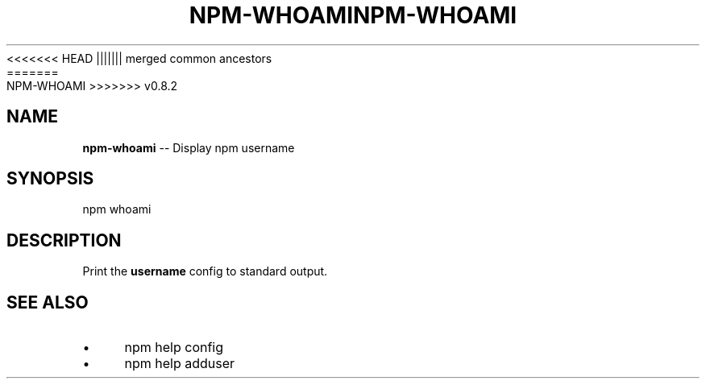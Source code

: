 .\" Generated with Ronnjs/v0.1
.\" http://github.com/kapouer/ronnjs/
.
<<<<<<< HEAD
.TH "NPM\-WHOAMI" "1" "June 2012" "" ""
||||||| merged common ancestors
.TH "NPM\-WHOAMI" "1" "May 2012" "" ""
=======
.TH "NPM\-WHOAMI" "1" "July 2012" "" ""
>>>>>>> v0.8.2
.
.SH "NAME"
\fBnpm-whoami\fR \-\- Display npm username
.
.SH "SYNOPSIS"
.
.nf
npm whoami
.
.fi
.
.SH "DESCRIPTION"
Print the \fBusername\fR config to standard output\.
.
.SH "SEE ALSO"
.
.IP "\(bu" 4
npm help config
.
.IP "\(bu" 4
npm help adduser
.
.IP "" 0

